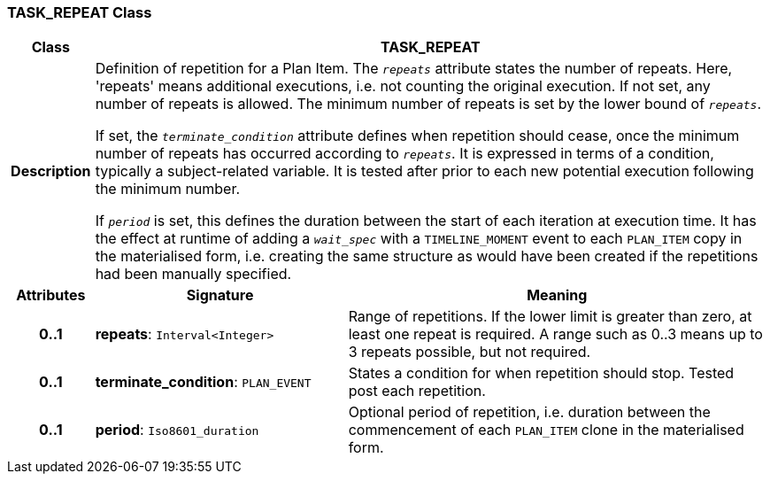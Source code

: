 === TASK_REPEAT Class

[cols="^1,3,5"]
|===
h|*Class*
2+^h|*TASK_REPEAT*

h|*Description*
2+a|Definition of repetition for a Plan Item. The `_repeats_` attribute states the number of repeats. Here, 'repeats' means additional executions, i.e. not counting the original execution. If not set, any number of repeats is allowed. The minimum number of repeats is set by the lower bound of `_repeats_`.

If set, the `_terminate_condition_` attribute defines when repetition should cease, once the minimum number of repeats has occurred according to `_repeats_`. It is expressed in terms of a condition, typically a subject-related variable. It is tested after prior to each new potential execution following the minimum number.

If `_period_` is set, this defines the duration between the start of each iteration at execution time. It has the effect at runtime of adding a `_wait_spec_` with a `TIMELINE_MOMENT` event to each `PLAN_ITEM` copy in the materialised form, i.e. creating the same structure as would have been created if the repetitions had been manually specified.

h|*Attributes*
^h|*Signature*
^h|*Meaning*

h|*0..1*
|*repeats*: `Interval<Integer>`
a|Range of repetitions. If the lower limit is greater than zero, at least one repeat is required. A range such as 0..3 means up to 3 repeats possible, but not required.

h|*0..1*
|*terminate_condition*: `PLAN_EVENT`
a|States a condition for when repetition should stop. Tested post each repetition.

h|*0..1*
|*period*: `Iso8601_duration`
a|Optional period of repetition, i.e. duration between the commencement of each `PLAN_ITEM` clone in the materialised form.
|===
